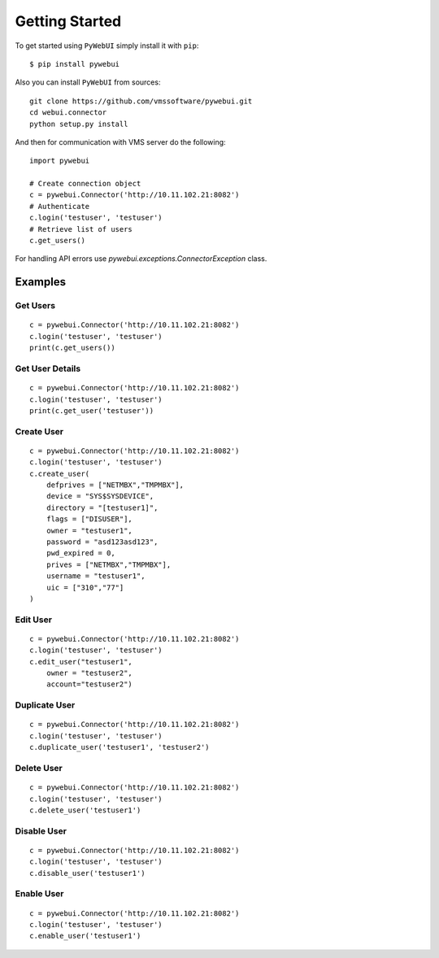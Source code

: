 Getting Started
===============

To get started using ``PyWebUI`` simply install it with
``pip``::

    $ pip install pywebui

Also you can install ``PyWebUI`` from sources::

    git clone https://github.com/vmssoftware/pywebui.git
    cd webui.connector
    python setup.py install

And then for communication with VMS server do the following::

    import pywebui

    # Create connection object
    c = pywebui.Connector('http://10.11.102.21:8082')
    # Authenticate
    c.login('testuser', 'testuser')
    # Retrieve list of users
    c.get_users()

For handling API errors use `pywebui.exceptions.ConnectorException` class.

Examples
++++++++

Get Users
*********

::

    c = pywebui.Connector('http://10.11.102.21:8082')
    c.login('testuser', 'testuser')
    print(c.get_users())


Get User Details
****************

::

    c = pywebui.Connector('http://10.11.102.21:8082')
    c.login('testuser', 'testuser')
    print(c.get_user('testuser'))


Create User
***********

::

    c = pywebui.Connector('http://10.11.102.21:8082')
    c.login('testuser', 'testuser')
    c.create_user(
        defprives = ["NETMBX","TMPMBX"],
        device = "SYS$SYSDEVICE",
        directory = "[testuser1]",
        flags = ["DISUSER"],
        owner = "testuser1",
        password = "asd123asd123",
        pwd_expired = 0,
        prives = ["NETMBX","TMPMBX"],
        username = "testuser1",
        uic = ["310","77"]
    )

Edit User
*********

::

    c = pywebui.Connector('http://10.11.102.21:8082')
    c.login('testuser', 'testuser')
    c.edit_user("testuser1",
        owner = "testuser2",
        account="testuser2")


Duplicate User
**************

::

    c = pywebui.Connector('http://10.11.102.21:8082')
    c.login('testuser', 'testuser')
    c.duplicate_user('testuser1', 'testuser2')



Delete User
***********

::

    c = pywebui.Connector('http://10.11.102.21:8082')
    c.login('testuser', 'testuser')
    c.delete_user('testuser1')


Disable User
************

::

    c = pywebui.Connector('http://10.11.102.21:8082')
    c.login('testuser', 'testuser')
    c.disable_user('testuser1')


Enable User
***********

::

    c = pywebui.Connector('http://10.11.102.21:8082')
    c.login('testuser', 'testuser')
    c.enable_user('testuser1')